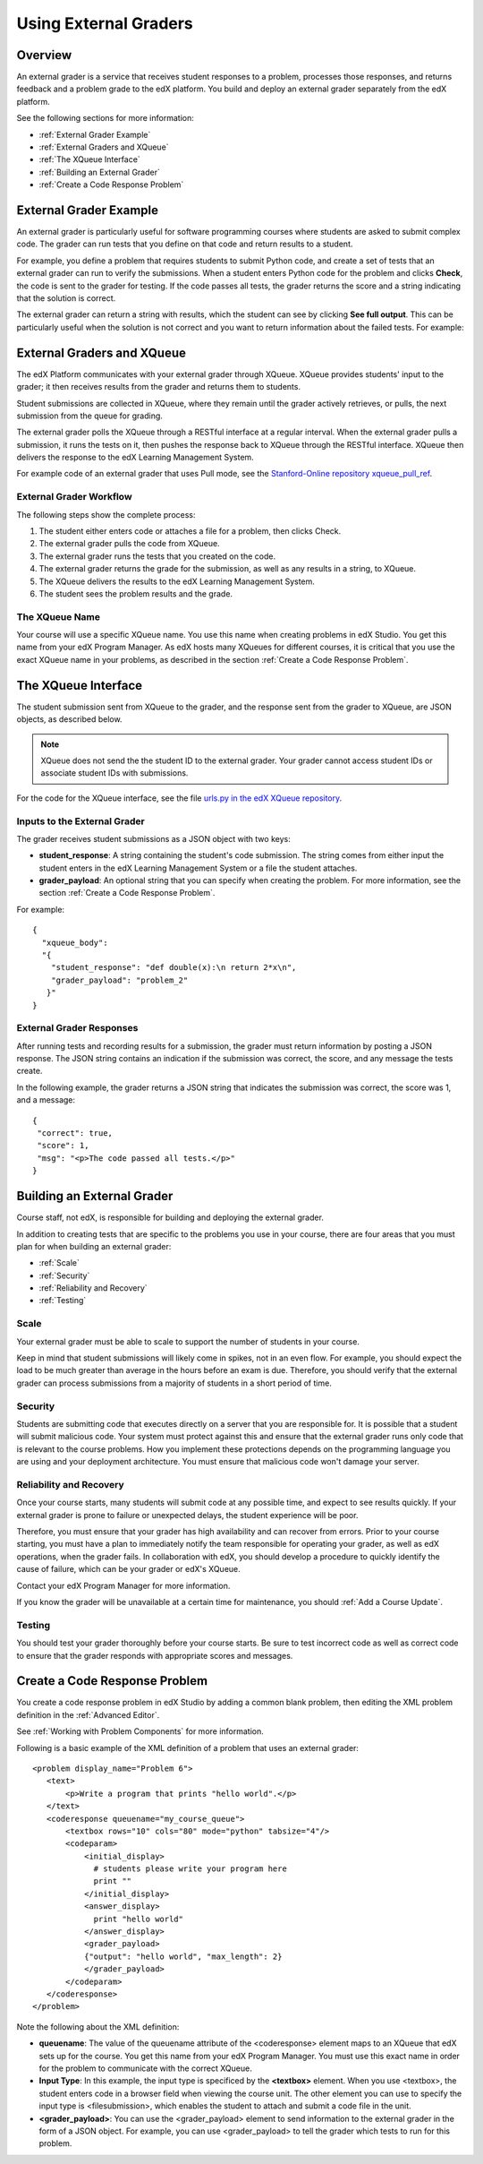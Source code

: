 .. _Using External Graders:

###########################
Using External Graders
###########################


.. _External Grader Overview:

*******************
Overview
*******************

An external grader is a service that receives student responses to a problem, processes those responses, and returns feedback and a problem grade to the edX platform. You build and deploy an external grader separately from the edX platform.

See the following sections for more information:

* :ref:`External Grader Example`
* :ref:`External Graders and XQueue`
* :ref:`The XQueue Interface`
* :ref:`Building an External Grader`
* :ref:`Create a Code Response Problem`

.. _External Grader Example:

***************************
External Grader Example
***************************

An external grader is particularly useful for software programming courses where students are asked to submit complex code.  The grader can run tests that you define on that code and return results to a student.

For example, you define a problem that requires students to submit Python code, and create a set of tests that an external grader can run to verify the submissions. When a student enters Python code for the problem and clicks **Check**, the code is sent to the grader for testing.  If the code passes all tests, the grader returns the score and a string indicating that the solution is correct.

.. image:: Images/external-grader-correct.png
 :alt: Image of a students view of a programming problem that uses an external grader, with a correct result 


The external grader can return a string with results, which the student can see by clicking **See full output**. This can be particularly useful when the solution is not correct and you want to return information about the failed tests. For example:

.. image:: Images/external-grader-incorrect.png
 :alt: Image of a students view of a programming problem that uses an external grader, with a correct result 

.. _External Graders and XQueue:

**************************************
External Graders and XQueue
**************************************

The edX Platform communicates with your external grader through XQueue.  XQueue provides students' input to the grader; it then receives results from the grader and returns them to students.  

Student submissions are collected in XQueue, where they remain until the grader actively retrieves, or pulls, the next submission from the queue for grading.

The external grader polls the XQueue through a RESTful interface at a regular interval. When the external grader pulls a submission, it runs the tests on it, then pushes the response back to XQueue through the RESTful interface. XQueue then delivers the response to the edX Learning Management System.

For example code of an external grader that uses Pull mode, see the `Stanford-Online repository xqueue_pull_ref <https://github.com/Stanford-Online/xqueue_pull_ref>`_.


============================
External Grader Workflow
============================

The following steps show the complete process:

#. The student either enters code or attaches a file for a problem, then clicks Check.
#. The external grader pulls the code from XQueue.
#. The external grader runs the tests that you created on the code.
#. The external grader returns the grade for the submission, as well as any results in a string, to XQueue. 
#. The XQueue delivers the results to the edX Learning Management System.
#. The student sees the problem results and the grade.


==================
The XQueue Name
==================

Your course will use a specific XQueue name. You use this name when creating problems in edX Studio. You get this name from your edX Program Manager. As edX hosts many XQueues for different courses, it is critical that you use the exact XQueue name in your problems, as described in the section :ref:`Create a Code Response Problem`. 


.. _The XQueue Interface:

**************************************
The XQueue Interface
**************************************

The student submission sent from XQueue to the grader, and the response sent from the grader to XQueue, are JSON objects, as described below.

.. note:: XQueue does not send the the student ID to the external grader. Your grader cannot access student IDs or associate student IDs with submissions.

For the code for the XQueue interface, see the file `urls.py in the edX XQueue repository <https://github.com/edx/xqueue/blob/master/queue/urls.py>`_.

======================================================
Inputs to the External Grader
======================================================

The grader receives student submissions as a JSON object with two keys:

* **student_response**: A string containing the student's code submission.  The string comes from either input the student enters in the edX Learning Management System or a file the student attaches.

* **grader_payload**: An optional string that you can specify when creating the problem. For more information, see the section :ref:`Create a Code Response Problem`.

For example::

 {
   "xqueue_body":
   "{
     "student_response": "def double(x):\n return 2*x\n", 
     "grader_payload": "problem_2"
    }"
 }

======================================================
External Grader Responses
======================================================

After running tests and recording results for a submission, the grader must return information by posting a JSON response. The JSON string contains an indication if the submission was correct, the score, and any message the tests create.

In the following example, the grader returns a JSON string that indicates the submission was correct, the score was 1, and a message::

 { 
  "correct": true, 
  "score": 1, 
  "msg": "<p>The code passed all tests.</p>" 
 }

.. _Building an External Grader:

****************************
Building an External Grader
****************************

Course staff, not edX, is responsible for building and deploying the external grader. 

In addition to creating tests that are specific to the problems you use in your course, there are four areas that you must plan for when building an external grader:

* :ref:`Scale`
* :ref:`Security`
* :ref:`Reliability and Recovery`
* :ref:`Testing`


.. _Scale:

==================
Scale
==================

Your external grader must be able to scale to support the number of students in your course.

Keep in mind that student submissions will likely come in spikes, not in an even flow.  For example, you should expect the load to be much greater than average in the hours before an exam is due.  Therefore, you should verify that the external grader can process submissions from a majority of students in a short period of time. 

.. _Security:

==================
Security
==================

Students are submitting code that executes directly on a server that you are responsible for. It is possible that a student will submit malicious code. Your system must protect against this and ensure that the external grader runs only code that is relevant to the course problems.  How you implement these protections depends on the programming language you are using and your deployment architecture.  You must ensure that malicious code won't damage your server.

.. _Reliability and Recovery:

==============================
Reliability and Recovery
==============================

Once your course starts, many students will submit code at any possible time, and expect to see results quickly.  If your external grader is prone to failure or unexpected delays, the student experience will be poor.

Therefore, you must ensure that your grader has high availability and can recover from errors. Prior to your course starting, you must have a plan to immediately notify the team responsible for operating your grader, as well as edX operations, when the grader fails. In collaboration with edX, you should develop a procedure to quickly identify the cause of failure, which can be your grader or edX's XQueue.

Contact your edX Program Manager for more information.

If you know the grader will be unavailable at a certain time for maintenance, you should :ref:`Add a Course Update`. 

.. _Testing:

==================
Testing
==================

You should test your grader thoroughly before your course starts.  Be sure to test incorrect code as well as correct code to ensure that the grader responds with appropriate scores and messages.

.. _Create a Code Response Problem:

********************************
Create a Code Response Problem
********************************

You create a code response problem in edX Studio by adding a common blank problem, then editing the XML problem definition in the :ref:`Advanced Editor`.

See :ref:`Working with Problem Components` for more information.

Following is a basic example of the XML definition of a problem that uses an external grader::

 <problem display_name="Problem 6">
    <text>
        <p>Write a program that prints "hello world".</p>
    </text>
    <coderesponse queuename="my_course_queue">
        <textbox rows="10" cols="80" mode="python" tabsize="4"/>
        <codeparam>
            <initial_display>
              # students please write your program here
              print ""
            </initial_display>
            <answer_display>
              print "hello world"
            </answer_display>
            <grader_payload>
            {"output": "hello world", "max_length": 2}
            </grader_payload>
        </codeparam>
    </coderesponse>
 </problem>

Note the following about the XML definition:

* **queuename**: The value of the queuename attribute of the <coderesponse> element maps to an XQueue that edX sets up for the course.  You get this name from your edX Program Manager. You must use this exact name in order for the problem to communicate with the correct XQueue.

* **Input Type**: In this example, the input type is specificed by the **<textbox>** element.  When you use <textbox>, the student enters code in a browser field when viewing the course unit.  The other element you can use to specify the input type is <filesubmission>, which enables the student to attach and submit a code file in the unit.

* **<grader_payload>**: You can use the <grader_payload> element to send information to the external grader in the form of a JSON object. For example, you can use <grader_payload> to tell the grader which tests to run for this problem.
